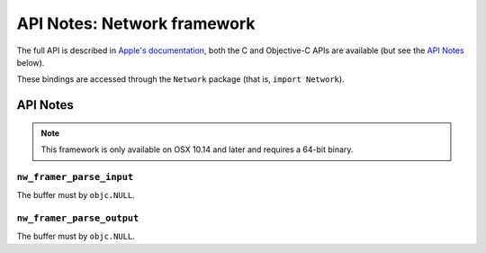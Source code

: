 API Notes: Network framework
============================

The full API is described in `Apple's documentation`__, both
the C and Objective-C APIs are available (but see the `API Notes`_ below).

.. __: https://developer.apple.com/documentation/network/?preferredLanguage=occ

These bindings are accessed through the ``Network`` package (that is, ``import Network``).


API Notes
---------

.. note::

   This framework is only available on OSX 10.14 and later and requires a 64-bit binary.

``nw_framer_parse_input``
.........................

The buffer must by ``objc.NULL``.

``nw_framer_parse_output``
..........................

The buffer must by ``objc.NULL``.
